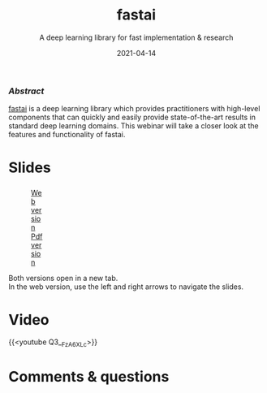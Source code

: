 #+title: fastai
#+subtitle: A deep learning library for fast implementation & research
#+slug: fastai
#+date: 2021-04-14
#+place: 60 min live webinar

*** /Abstract/

#+BEGIN_definition
[[https://docs.fast.ai/][fastai]] is a deep learning library which provides practitioners with high-level components that can quickly and easily provide state-of-the-art results in standard deep learning domains. This webinar will take a closer look at the features and functionality of fastai.
#+END_definition

* Slides

#+BEGIN_export html
<figure style="display: table;">
  <div class="row">
	<div style="float: left; width: 65%">
	  <img style="border-style: solid; border-color: black" src="/img/fastai_slides.png">
	</div>
	<div style="float: left; width: 35%">
	  <div style="padding: 20% 0 0 15%;">
        <a href="https://slides.westdri.ca/fastai/#/" target="_blank">Web version</a>
	  </div>
	  <div style="padding: 5% 0 0 15%;">
	  <a href="/pdf/fastai.pdf">Pdf version</a>
	  </div>
	</div>
  </div>
</figure>
#+END_export

#+BEGIN_note
Both versions open in a new tab.\\
In the web version, use the left and right arrows to navigate the slides.
#+END_note

* Video

{{<youtube Q3__FzA6XLc>}}

* Comments & questions
